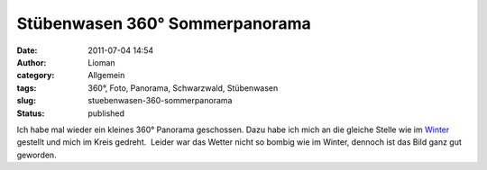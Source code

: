 Stübenwasen 360° Sommerpanorama
###############################
:date: 2011-07-04 14:54
:author: Lioman
:category: Allgemein
:tags: 360°, Foto, Panorama, Schwarzwald, Stübenwasen
:slug: stuebenwasen-360-sommerpanorama
:status: published

Ich habe mal wieder ein kleines 360° Panorama geschossen. Dazu habe ich
mich an die gleiche Stelle wie im
`Winter <http://www.lioman.de/stuebenwasen-360-winterpanorama/>`__
gestellt und mich im Kreis gedreht.  Leider war das Wetter nicht so
bombig wie im Winter, dennoch ist das Bild ganz gut geworden.

.. raw:: html

    <div id="panearthembed7002">
      <div id="panearthimg7002"></div>
      Panorama of <a href="https://www.panoramicearth.com/7002/Naturpark_Sudschwarzwald/Stubenwasen/Sommer" target="_blank">Stübenwasen/Sommer</a> 
      supplied by <a href="https://www.panoramicearth.com" target="_blank">Panoramic Earth</a>
    </div>
    <script type="text/javascript" src="https://www.panoramicearth.com/embed/qK6EQ6n8U6WCa7qysHqzkXsZp2nH5hB6f8613cf1ba8a690ab0f1174c416e0fe9"></script><script type="text/javascript">var w7002=700, h7002=400; var peTm7002=setTimeout("ldPEImg7002()",200);function ldPEImg7002(){clearTimeout(peTm7002);if(showPEImg7002)showPEImg7002(w7002,h7002);else peTm7002=setTimeout("ldPEImg7002()",200);}</script>
